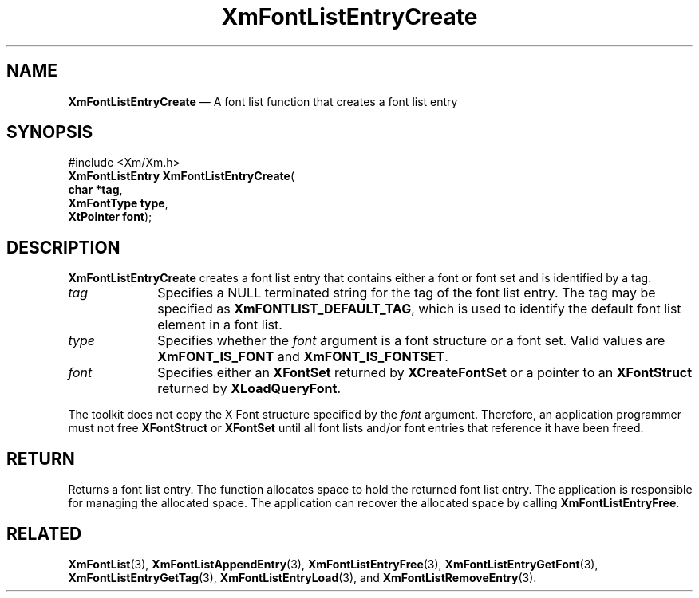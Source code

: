 '\" t
...\" FontLstK.sgm /main/9 1996/09/08 20:43:49 rws $
.de P!
.fl
\!!1 setgray
.fl
\\&.\"
.fl
\!!0 setgray
.fl			\" force out current output buffer
\!!save /psv exch def currentpoint translate 0 0 moveto
\!!/showpage{}def
.fl			\" prolog
.sy sed -e 's/^/!/' \\$1\" bring in postscript file
\!!psv restore
.
.de pF
.ie     \\*(f1 .ds f1 \\n(.f
.el .ie \\*(f2 .ds f2 \\n(.f
.el .ie \\*(f3 .ds f3 \\n(.f
.el .ie \\*(f4 .ds f4 \\n(.f
.el .tm ? font overflow
.ft \\$1
..
.de fP
.ie     !\\*(f4 \{\
.	ft \\*(f4
.	ds f4\"
'	br \}
.el .ie !\\*(f3 \{\
.	ft \\*(f3
.	ds f3\"
'	br \}
.el .ie !\\*(f2 \{\
.	ft \\*(f2
.	ds f2\"
'	br \}
.el .ie !\\*(f1 \{\
.	ft \\*(f1
.	ds f1\"
'	br \}
.el .tm ? font underflow
..
.ds f1\"
.ds f2\"
.ds f3\"
.ds f4\"
.ta 8n 16n 24n 32n 40n 48n 56n 64n 72n 
.TH "XmFontListEntryCreate" "library call"
.SH "NAME"
\fBXmFontListEntryCreate\fP \(em A font list function that creates a font list entry
.iX "XmFontListEntryCreate"
.iX "font list functions" "XmFontListEntryCreate"
.SH "SYNOPSIS"
.PP
.nf
#include <Xm/Xm\&.h>
\fBXmFontListEntry \fBXmFontListEntryCreate\fP\fR(
\fBchar *\fBtag\fR\fR,
\fBXmFontType \fBtype\fR\fR,
\fBXtPointer \fBfont\fR\fR);
.fi
.SH "DESCRIPTION"
.PP
\fBXmFontListEntryCreate\fP creates a font list entry that
contains either a font or font set and is identified by a tag\&.
.IP "\fItag\fP" 10
Specifies a NULL terminated string for the tag of the font
list entry\&. The tag may be specified as \fBXmFONTLIST_DEFAULT_TAG\fP,
which is used to identify the default font list element in a
font list\&.
.IP "\fItype\fP" 10
Specifies whether the \fIfont\fP argument is a font structure or
a font set\&. Valid values are \fBXmFONT_IS_FONT\fP and
\fBXmFONT_IS_FONTSET\fP\&.
.IP "\fIfont\fP" 10
Specifies either an \fBXFontSet\fP returned by \fBXCreateFontSet\fP or
a pointer to an \fBXFontStruct\fP returned by \fBXLoadQueryFont\fP\&.
.PP
The toolkit does not copy the X Font structure specified by the
\fIfont\fP argument\&. Therefore, an application programmer must not
free \fBXFontStruct\fP or \fBXFontSet\fP until all font lists and/or font
entries that reference it have been freed\&.
.SH "RETURN"
.PP
Returns a font list entry\&.
The function allocates space to hold the
returned font list entry\&. The application is responsible for managing the
allocated space\&. The application can recover the allocated space by calling
\fBXmFontListEntryFree\fP\&.
.SH "RELATED"
.PP
\fBXmFontList\fP(3),
\fBXmFontListAppendEntry\fP(3),
\fBXmFontListEntryFree\fP(3),
\fBXmFontListEntryGetFont\fP(3),
\fBXmFontListEntryGetTag\fP(3),
\fBXmFontListEntryLoad\fP(3), and
\fBXmFontListRemoveEntry\fP(3)\&.
...\" created by instant / docbook-to-man, Sun 22 Dec 1996, 20:23
